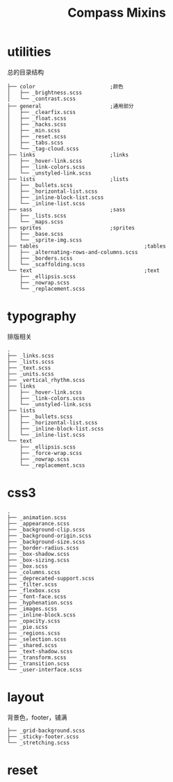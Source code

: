 #+TITLE: Compass Mixins

* utilities
  总的目录结构
  #+BEGIN_src
  ├── color                        ;颜色
  │   ├── _brightness.scss
  │   └── _contrast.scss
  ├── general                      ;通用部分
  │   ├── _clearfix.scss
  │   ├── _float.scss
  │   ├── _hacks.scss
  │   ├── _min.scss
  │   ├── _reset.scss
  │   ├── _tabs.scss
  │   └── _tag-cloud.scss
  ├── links                        ;links
  │   ├── _hover-link.scss
  │   ├── _link-colors.scss
  │   └── _unstyled-link.scss
  ├── lists                        ;lists
  │   ├── _bullets.scss
  │   ├── _horizontal-list.scss
  │   ├── _inline-block-list.scss
  │   └── _inline-list.scss
  ├── sass                         ;sass
  │   ├── _lists.scss
  │   └── _maps.scss
  ├── sprites                      ;sprites
  │   ├── _base.scss
  │   └── _sprite-img.scss
  ├── tables                                  ;tables
  │   ├── _alternating-rows-and-columns.scss
  │   ├── _borders.scss
  │   └── _scaffolding.scss
  └── text                                    ;text
      ├── _ellipsis.scss
      ├── _nowrap.scss
      └── _replacement.scss
  #+END_SRC
* typography
  排版相关
  #+BEGIN_SRC
  .
  ├── _links.scss
  ├── _lists.scss
  ├── _text.scss
  ├── _units.scss
  ├── _vertical_rhythm.scss
  ├── links
  │   ├── _hover-link.scss
  │   ├── _link-colors.scss
  │   └── _unstyled-link.scss
  ├── lists
  │   ├── _bullets.scss
  │   ├── _horizontal-list.scss
  │   ├── _inline-block-list.scss
  │   └── _inline-list.scss
  └── text
      ├── _ellipsis.scss
      ├── _force-wrap.scss
      ├── _nowrap.scss
      └── _replacement.scss
  #+END_SRC
* css3
  #+BEGIN_SRC
  .
  ├── _animation.scss
  ├── _appearance.scss
  ├── _background-clip.scss
  ├── _background-origin.scss
  ├── _background-size.scss
  ├── _border-radius.scss
  ├── _box-shadow.scss
  ├── _box-sizing.scss
  ├── _box.scss
  ├── _columns.scss
  ├── _deprecated-support.scss
  ├── _filter.scss
  ├── _flexbox.scss
  ├── _font-face.scss
  ├── _hyphenation.scss
  ├── _images.scss
  ├── _inline-block.scss
  ├── _opacity.scss
  ├── _pie.scss
  ├── _regions.scss
  ├── _selection.scss
  ├── _shared.scss
  ├── _text-shadow.scss
  ├── _transform.scss
  ├── _transition.scss
  └── _user-interface.scss
  #+END_SRC
* layout
  背景色，footer，铺满
  #+BEGIN_SRC
  ├── _grid-background.scss
  ├── _sticky-footer.scss
  └── _stretching.scss
  #+END_SRC
* reset
